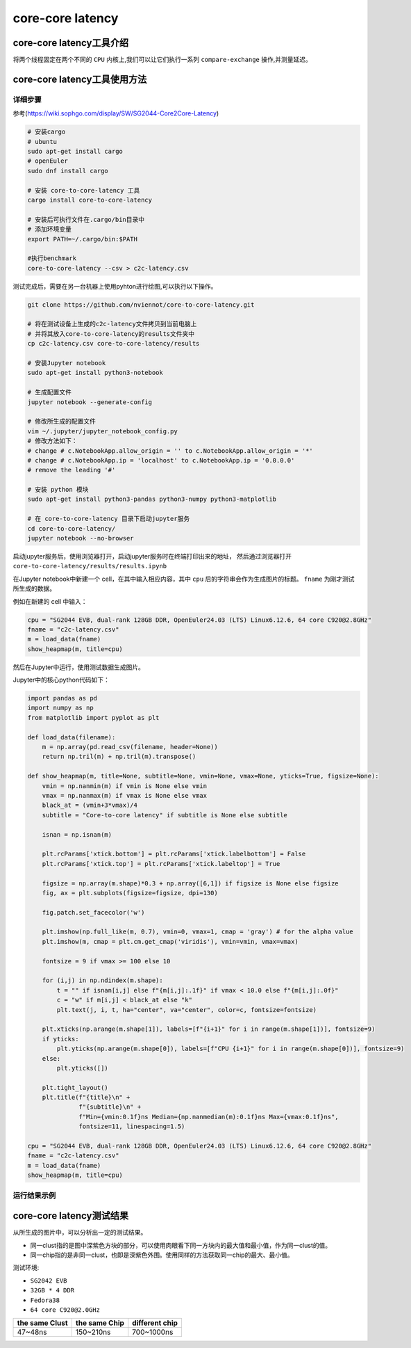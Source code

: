 core-core latency
------------------

core-core latency工具介绍
>>>>>>>>>>>>>>>>>>>>>>>>>>>>>>>>>

将两个线程固定在两个不同的 ``CPU`` 内核上,我们可以让它们执行一系列 ``compare-exchange`` 操作,并测量延迟。

core-core latency工具使用方法
>>>>>>>>>>>>>>>>>>>>>>>>>>>>>>>>>

详细步骤
^^^^^^^^^^^^^^^^^

参考(https://wiki.sophgo.com/display/SW/SG2044-Core2Core-Latency)

.. code:: bash

   # 安装cargo
   # ubuntu
   sudo apt-get install cargo
   # openEuler
   sudo dnf install cargo

   # 安装 core-to-core-latency 工具
   cargo install core-to-core-latency

   # 安装后可执行文件在.cargo/bin目录中
   # 添加环境变量
   export PATH=~/.cargo/bin:$PATH

   #执行benchmark
   core-to-core-latency --csv > c2c-latency.csv

测试完成后，需要在另一台机器上使用pyhton进行绘图,可以执行以下操作。

.. code:: bash

   git clone https://github.com/nviennot/core-to-core-latency.git

   # 将在测试设备上生成的c2c-latency文件拷贝到当前电脑上
   # 并将其放入core-to-core-latency的results文件夹中
   cp c2c-latency.csv core-to-core-latency/results

   # 安装Jupyter notebook
   sudo apt-get install python3-notebook

   # 生成配置文件
   jupyter notebook --generate-config

   # 修改所生成的配置文件
   vim ~/.jupyter/jupyter_notebook_config.py
   # 修改方法如下：
   # change # c.NotebookApp.allow_origin = '' to c.NotebookApp.allow_origin = '*'
   # change # c.NotebookApp.ip = 'localhost' to c.NotebookApp.ip = '0.0.0.0'
   # remove the leading '#'

   # 安装 python 模块
   sudo apt-get install python3-pandas python3-numpy python3-matplotlib

   # 在 core-to-core-latency 目录下启动jupyter服务
   cd core-to-core-latency/
   jupyter notebook --no-browser

启动jupyter服务后，使用浏览器打开，启动jupyter服务时在终端打印出来的地址，
然后通过浏览器打开 ``core-to-core-latency/results/results.ipynb``

在Jupyter notebook中新建一个 cell，在其中输入相应内容，其中 ``cpu`` 后的字符串会作为生成图片的标题。
``fname`` 为刚才测试所生成的数据。

例如在新建的 cell 中输入：

.. code:: python

    cpu = "SG2044 EVB, dual-rank 128GB DDR, OpenEuler24.03 (LTS) Linux6.12.6, 64 core C920@2.8GHz"
    fname = "c2c-latency.csv"
    m = load_data(fname)
    show_heapmap(m, title=cpu)

然后在Jupyter中运行，使用测试数据生成图片。

Jupyter中的核心python代码如下：

.. code:: python

    import pandas as pd
    import numpy as np
    from matplotlib import pyplot as plt

    def load_data(filename):
        m = np.array(pd.read_csv(filename, header=None))
        return np.tril(m) + np.tril(m).transpose()

    def show_heapmap(m, title=None, subtitle=None, vmin=None, vmax=None, yticks=True, figsize=None):
        vmin = np.nanmin(m) if vmin is None else vmin
        vmax = np.nanmax(m) if vmax is None else vmax
        black_at = (vmin+3*vmax)/4
        subtitle = "Core-to-core latency" if subtitle is None else subtitle

        isnan = np.isnan(m)

        plt.rcParams['xtick.bottom'] = plt.rcParams['xtick.labelbottom'] = False
        plt.rcParams['xtick.top'] = plt.rcParams['xtick.labeltop'] = True

        figsize = np.array(m.shape)*0.3 + np.array([6,1]) if figsize is None else figsize
        fig, ax = plt.subplots(figsize=figsize, dpi=130)

        fig.patch.set_facecolor('w')

        plt.imshow(np.full_like(m, 0.7), vmin=0, vmax=1, cmap = 'gray') # for the alpha value
        plt.imshow(m, cmap = plt.cm.get_cmap('viridis'), vmin=vmin, vmax=vmax)

        fontsize = 9 if vmax >= 100 else 10

        for (i,j) in np.ndindex(m.shape):
            t = "" if isnan[i,j] else f"{m[i,j]:.1f}" if vmax < 10.0 else f"{m[i,j]:.0f}"
            c = "w" if m[i,j] < black_at else "k"
            plt.text(j, i, t, ha="center", va="center", color=c, fontsize=fontsize)

        plt.xticks(np.arange(m.shape[1]), labels=[f"{i+1}" for i in range(m.shape[1])], fontsize=9)
        if yticks:
            plt.yticks(np.arange(m.shape[0]), labels=[f"CPU {i+1}" for i in range(m.shape[0])], fontsize=9)
        else:
            plt.yticks([])

        plt.tight_layout()
        plt.title(f"{title}\n" +
                  f"{subtitle}\n" +
                  f"Min={vmin:0.1f}ns Median={np.nanmedian(m):0.1f}ns Max={vmax:0.1f}ns",
                  fontsize=11, linespacing=1.5)

    cpu = "SG2044 EVB, dual-rank 128GB DDR, OpenEuler24.03 (LTS) Linux6.12.6, 64 core C920@2.8GHz"
    fname = "c2c-latency.csv"
    m = load_data(fname)
    show_heapmap(m, title=cpu)

运行结果示例
^^^^^^^^^^^^^^^^^

.. figure:: core_core_latency.png
   :alt: 测试结果
   :scale: 50
   :align: center


core-core latency测试结果
>>>>>>>>>>>>>>>>>>>>>>>>>>>>>>>>>

从所生成的图片中，可以分析出一定的测试结果。

- 同一clust指的是图中深紫色方块的部分，可以使用肉眼看下同一方块内的最大值和最小值，作为同一clust的值。
- 同一chip指的是非同一clust，也即是深紫色外围。使用同样的方法获取同一chip的最大、最小值。

测试环境:

- ``SG2042 EVB``
- ``32GB * 4 DDR``
- ``Fedora38``
- ``64 core C920@2.0GHz``

+----------------+---------------+----------------+
| the same Clust | the same Chip | different chip |
+================+===============+================+
| 47~48ns        | 150~210ns     | 700~1000ns     |
+----------------+---------------+----------------+
